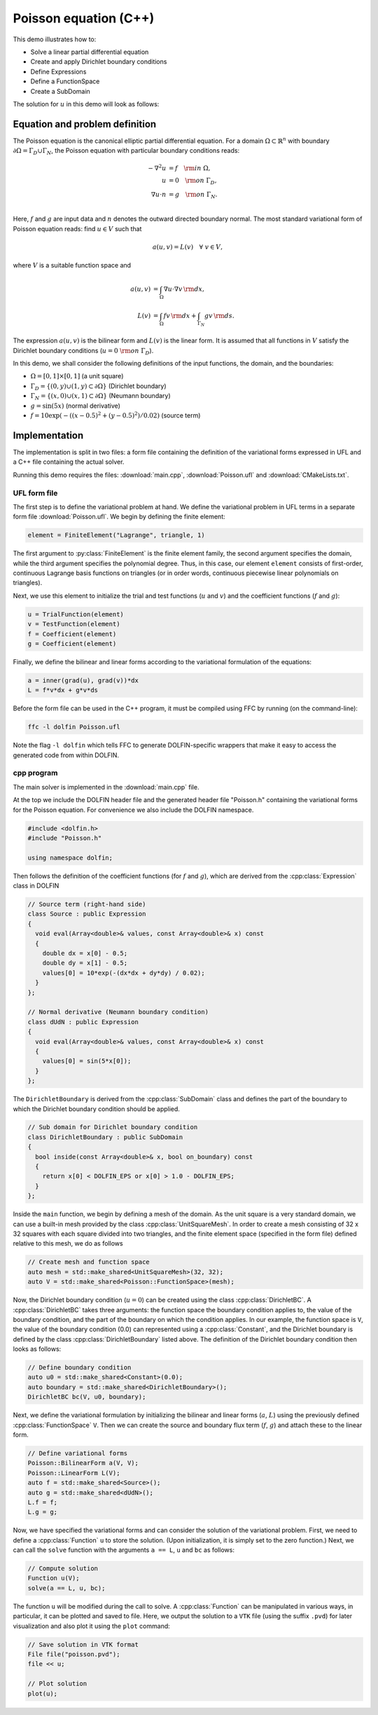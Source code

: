 Poisson equation (C++)
======================

This demo illustrates how to:

* Solve a linear partial differential equation
* Create and apply Dirichlet boundary conditions
* Define Expressions
* Define a FunctionSpace
* Create a SubDomain

The solution for :math:`u` in this demo will look as follows:

.. image:: ../poisson_u.png
                         :scale: 75 %


Equation and problem definition
-------------------------------

The Poisson equation is the canonical elliptic partial differential
equation.  For a domain :math:`\Omega \subset \mathbb{R}^n` with
boundary :math:`\partial \Omega = \Gamma_{D} \cup \Gamma_{N}`, the
Poisson equation with particular boundary conditions reads:

.. math::
   - \nabla^{2} u &= f \quad {\rm in} \ \Omega, \\
     u &= 0 \quad {\rm on} \ \Gamma_{D}, \\
     \nabla u \cdot n &= g \quad {\rm on} \ \Gamma_{N}. \\

Here, :math:`f` and :math:`g` are input data and :math:`n` denotes the
outward directed boundary normal. The most standard variational form
of Poisson equation reads: find :math:`u \in V` such that

.. math::
   a(u, v) = L(v) \quad \forall \ v \in V,

where :math:`V` is a suitable function space and

.. math::
   a(u, v) &= \int_{\Omega} \nabla u \cdot \nabla v \, {\rm d} x, \\
   L(v)    &= \int_{\Omega} f v \, {\rm d} x
   + \int_{\Gamma_{N}} g v \, {\rm d} s.

The expression :math:`a(u, v)` is the bilinear form and :math:`L(v)`
is the linear form. It is assumed that all functions in :math:`V`
satisfy the Dirichlet boundary conditions (:math:`u = 0 \ {\rm on} \
\Gamma_{D}`).

In this demo, we shall consider the following definitions of the input
functions, the domain, and the boundaries:

* :math:`\Omega = [0,1] \times [0,1]` (a unit square)
* :math:`\Gamma_{D} = \{(0, y) \cup (1, y) \subset \partial \Omega\}` (Dirichlet boundary)
* :math:`\Gamma_{N} = \{(x, 0) \cup (x, 1) \subset \partial \Omega\}` (Neumann boundary)
* :math:`g = \sin(5x)` (normal derivative)
* :math:`f = 10\exp(-((x - 0.5)^2 + (y - 0.5)^2) / 0.02)` (source term)


Implementation
--------------

The implementation is split in two files: a form file containing the
definition of the variational forms expressed in UFL and a C++ file
containing the actual solver.

Running this demo requires the files: :download:`main.cpp`,
:download:`Poisson.ufl` and :download:`CMakeLists.txt`.


UFL form file
^^^^^^^^^^^^^

The first step is to define the variational problem at hand. We define
the variational problem in UFL terms in a separate form file
:download:`Poisson.ufl`.  We begin by defining the finite element:

.. code-block:: python

   element = FiniteElement("Lagrange", triangle, 1)

The first argument to :py:class:`FiniteElement` is the finite element
family, the second argument specifies the domain, while the third
argument specifies the polynomial degree. Thus, in this case, our
element ``element`` consists of first-order, continuous Lagrange basis
functions on triangles (or in order words, continuous piecewise linear
polynomials on triangles).

Next, we use this element to initialize the trial and test functions
(:math:`u` and :math:`v`) and the coefficient functions (:math:`f` and
:math:`g`):

.. code-block:: python

   u = TrialFunction(element)
   v = TestFunction(element)
   f = Coefficient(element)
   g = Coefficient(element)

Finally, we define the bilinear and linear forms according to the
variational formulation of the equations:

.. code-block:: python

   a = inner(grad(u), grad(v))*dx
   L = f*v*dx + g*v*ds

Before the form file can be used in the C++ program, it must be
compiled using FFC by running (on the command-line):

.. code-block:: sh

   ffc -l dolfin Poisson.ufl

Note the flag ``-l dolfin`` which tells FFC to generate
DOLFIN-specific wrappers that make it easy to access the generated
code from within DOLFIN.


cpp program
^^^^^^^^^^^

The main solver is implemented in the :download:`main.cpp` file.

At the top we include the DOLFIN header file and the generated header
file "Poisson.h" containing the variational forms for the Poisson
equation.  For convenience we also include the DOLFIN namespace.

.. code-block:: cpp

   #include <dolfin.h>
   #include "Poisson.h"

   using namespace dolfin;

Then follows the definition of the coefficient functions (for
:math:`f` and :math:`g`), which are derived from the
:cpp:class:`Expression` class in DOLFIN

.. code-block:: cpp

    // Source term (right-hand side)
    class Source : public Expression
    {
      void eval(Array<double>& values, const Array<double>& x) const
      {
        double dx = x[0] - 0.5;
        double dy = x[1] - 0.5;
        values[0] = 10*exp(-(dx*dx + dy*dy) / 0.02);
      }
    };

    // Normal derivative (Neumann boundary condition)
    class dUdN : public Expression
    {
      void eval(Array<double>& values, const Array<double>& x) const
      {
        values[0] = sin(5*x[0]);
      }
    };

The ``DirichletBoundary`` is derived from the :cpp:class:`SubDomain`
class and defines the part of the boundary to which the Dirichlet
boundary condition should be applied.

.. code-block:: cpp

   // Sub domain for Dirichlet boundary condition
   class DirichletBoundary : public SubDomain
   {
     bool inside(const Array<double>& x, bool on_boundary) const
     {
       return x[0] < DOLFIN_EPS or x[0] > 1.0 - DOLFIN_EPS;
     }
   };

Inside the ``main`` function, we begin by defining a mesh of the
domain. As the unit square is a very standard domain, we can use a
built-in mesh provided by the class :cpp:class:`UnitSquareMesh`. In
order to create a mesh consisting of 32 x 32 squares with each square
divided into two triangles, and the finite element space (specified in
the form file) defined relative to this mesh, we do as follows

.. code-block:: cpp

   // Create mesh and function space
   auto mesh = std::make_shared<UnitSquareMesh>(32, 32);
   auto V = std::make_shared<Poisson::FunctionSpace>(mesh);

Now, the Dirichlet boundary condition (:math:`u = 0`) can be created
using the class :cpp:class:`DirichletBC`. A :cpp:class:`DirichletBC`
takes three arguments: the function space the boundary condition
applies to, the value of the boundary condition, and the part of the
boundary on which the condition applies. In our example, the function
space is ``V``, the value of the boundary condition (0.0) can
represented using a :cpp:class:`Constant`, and the Dirichlet boundary
is defined by the class :cpp:class:`DirichletBoundary` listed
above. The definition of the Dirichlet boundary condition then looks
as follows:

.. code-block:: cpp

   // Define boundary condition
   auto u0 = std::make_shared<Constant>(0.0);
   auto boundary = std::make_shared<DirichletBoundary>();
   DirichletBC bc(V, u0, boundary);

Next, we define the variational formulation by initializing the
bilinear and linear forms (:math:`a`, :math:`L`) using the previously
defined :cpp:class:`FunctionSpace` ``V``.  Then we can create the
source and boundary flux term (:math:`f`, :math:`g`) and attach these
to the linear form.

.. code-block:: cpp

   // Define variational forms
   Poisson::BilinearForm a(V, V);
   Poisson::LinearForm L(V);
   auto f = std::make_shared<Source>();
   auto g = std::make_shared<dUdN>();
   L.f = f;
   L.g = g;

Now, we have specified the variational forms and can consider the
solution of the variational problem. First, we need to define a
:cpp:class:`Function` ``u`` to store the solution. (Upon
initialization, it is simply set to the zero function.) Next, we can
call the ``solve`` function with the arguments ``a == L``, ``u`` and
``bc`` as follows:

.. code-block:: cpp

   // Compute solution
   Function u(V);
   solve(a == L, u, bc);

The function ``u`` will be modified during the call to solve. A
:cpp:class:`Function` can be manipulated in various ways, in
particular, it can be plotted and saved to file. Here, we output the
solution to a ``VTK`` file (using the suffix ``.pvd``) for later
visualization and also plot it using the ``plot`` command:

.. code-block:: cpp

   // Save solution in VTK format
   File file("poisson.pvd");
   file << u;

   // Plot solution
   plot(u);
